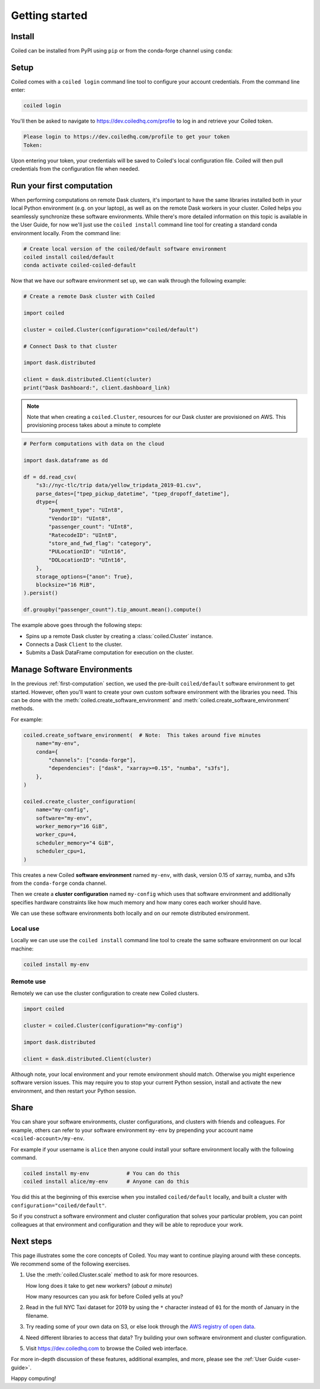 .. _getting-started:

===============
Getting started
===============


Install
=======

Coiled can be installed from PyPI using ``pip`` or from the conda-forge
channel using ``conda``:


.. panels::
    :body: text-center
    :header: text-center h5 bg-white

    Install with pip
    ^^^^^^^^^^^^^^^^

    .. code-block:: bash

        pip install coiled

    ---

    Install with conda
    ^^^^^^^^^^^^^^^^^^

    .. code-block:: bash

        conda install -c conda-forge coiled

Setup
=====

Coiled comes with a ``coiled login`` command line tool to configure
your account credentials. From the command line enter:

.. code-block:: bash

    coiled login


You'll then be asked to navigate to https://dev.coiledhq.com/profile to log in and
retrieve your Coiled token.

.. code-block:: bash

    Please login to https://dev.coiledhq.com/profile to get your token
    Token:

Upon entering your token, your credentials will be saved to Coiled's local
configuration file. Coiled will then pull credentials from the configuration
file when needed.


.. _first-computation:

Run your first computation
==========================

When performing computations on remote Dask clusters, it's important to have the same libraries
installed both in your local Python environment (e.g. on your laptop), as well as on the remote
Dask workers in your cluster. Coiled helps you seamlessly synchronize these software environments.
While there's more detailed information on this topic is available in the User Guide,
for now we'll just use the ``coiled install`` command line tool for creating a standard
conda environment locally. From the command line:

.. code-block:: bash

    # Create local version of the coiled/default software environment
    coiled install coiled/default
    conda activate coiled-coiled-default

Now that we have our software environment set up, we can walk through the following example:

.. code-block:: python

    # Create a remote Dask cluster with Coiled

    import coiled

    cluster = coiled.Cluster(configuration="coiled/default")

    # Connect Dask to that cluster

    import dask.distributed

    client = dask.distributed.Client(cluster)
    print("Dask Dashboard:", client.dashboard_link)

.. note::

    Note that when creating a ``coiled.Cluster``, resources for our Dask cluster are
    provisioned on AWS. This provisioning process takes about a minute to complete


.. code-block:: python

    # Perform computations with data on the cloud

    import dask.dataframe as dd

    df = dd.read_csv(
        "s3://nyc-tlc/trip data/yellow_tripdata_2019-01.csv",
        parse_dates=["tpep_pickup_datetime", "tpep_dropoff_datetime"],
        dtype={
            "payment_type": "UInt8",
            "VendorID": "UInt8",
            "passenger_count": "UInt8",
            "RatecodeID": "UInt8",
            "store_and_fwd_flag": "category",
            "PULocationID": "UInt16",
            "DOLocationID": "UInt16",
        },
        storage_options={"anon": True},
        blocksize="16 MiB",
    ).persist()

    df.groupby("passenger_count").tip_amount.mean().compute()

The example above goes through the following steps:

- Spins up a remote Dask cluster by creating a :class:`coiled.Cluster` instance.
- Connects a Dask ``Client`` to the cluster.
- Submits a Dask DataFrame computation for execution on the cluster.


Manage Software Environments
============================

In the previous :ref:`first-computation` section, we used the pre-built ``coiled/default`` software environment to get started.
However, often you'll want to create your own custom software environment with the libraries you need.
This can be done with the :meth:`coiled.create_software_environment` and :meth:`coiled.create_software_environment` methods.

For example:

.. code-block:: python

    coiled.create_software_environment(  # Note:  This takes around five minutes
        name="my-env",
        conda={
            "channels": ["conda-forge"],
            "dependencies": ["dask", "xarray>=0.15", "numba", "s3fs"],
        },
    )

    coiled.create_cluster_configuration(
        name="my-config",
        software="my-env",
        worker_memory="16 GiB",
        worker_cpu=4,
        scheduler_memory="4 GiB",
        scheduler_cpu=1,
    )

This creates a new Coiled **software environment** named ``my-env``, with dask, version 0.15 of xarray, numba, and s3fs
from the ``conda-forge`` conda channel.

Then we create a **cluster configuration** named ``my-config`` which uses that software environment
and additionally specifies hardware constraints like how much memory and how many cores each worker should have.

We can use these software environments both locally and on our remote
distributed environment.

Local use
---------

Locally we can use use the ``coiled install`` command line tool
to create the same software environment on our local machine:

.. code-block:: bash

    coiled install my-env

Remote use
----------

Remotely we can use the cluster configuration to create new Coiled clusters.

.. code-block:: python

    import coiled

    cluster = coiled.Cluster(configuration="my-config")

    import dask.distributed

    client = dask.distributed.Client(cluster)

Although note, your local environment and your remote environment should match.
Otherwise you might experience software version issues.  This may require you
to stop your current Python session, install and activate the new environment,
and then restart your Python session.


Share
=====

You can share your software environments, cluster configurations, and clusters
with friends and colleagues.  For example, others can refer to your software environment
``my-env`` by prepending your account name ``<coiled-account>/my-env``.

For example if your username is ``alice`` then anyone could install your
softare environment locally with the following command.

.. code-block:: shell

   coiled install my-env            # You can do this
   coiled install alice/my-env      # Anyone can do this

You did this at the beginning of this exercise when you installed
``coiled/default`` locally, and built a cluster with
``configuration="coiled/default"``.

So if you construct a software environment and cluster configuration that solves your particular problem,
you can point colleagues at that environment and configuration
and they will be able to reproduce your work.


Next steps
==========

This page illustrates some the core concepts of Coiled. You may want to continue playing around with these concepts.
We recommend some of the following exercises.

1.  Use the :meth:`coiled.Cluster.scale` method to ask for more resources.

    How long does it take to get new workers?  (*about a minute*)

    How many resources can you ask for before Coiled yells at you?

2.  Read in the full NYC Taxi dataset for 2019 by using the ``*`` character
    instead of ``01`` for the month of January in the filename.

3.  Try reading some of your own data on S3, or else look through the `AWS registry
    of open data <https://registry.opendata.aws/>`_.

4.  Need different libraries to access that data?  Try building your own
    software environment and cluster configuration.

5. Visit https://dev.coiledhq.com to browse the Coiled web interface.


For more in-depth
discussion of these features, additional examples, and more, please see the
:ref:`User Guide <user-guide>`.

.. link-button:: user_guide/index
    :type: ref
    :text: Go To User Guide
    :classes: btn-outline-primary btn-block

Happy computing!
